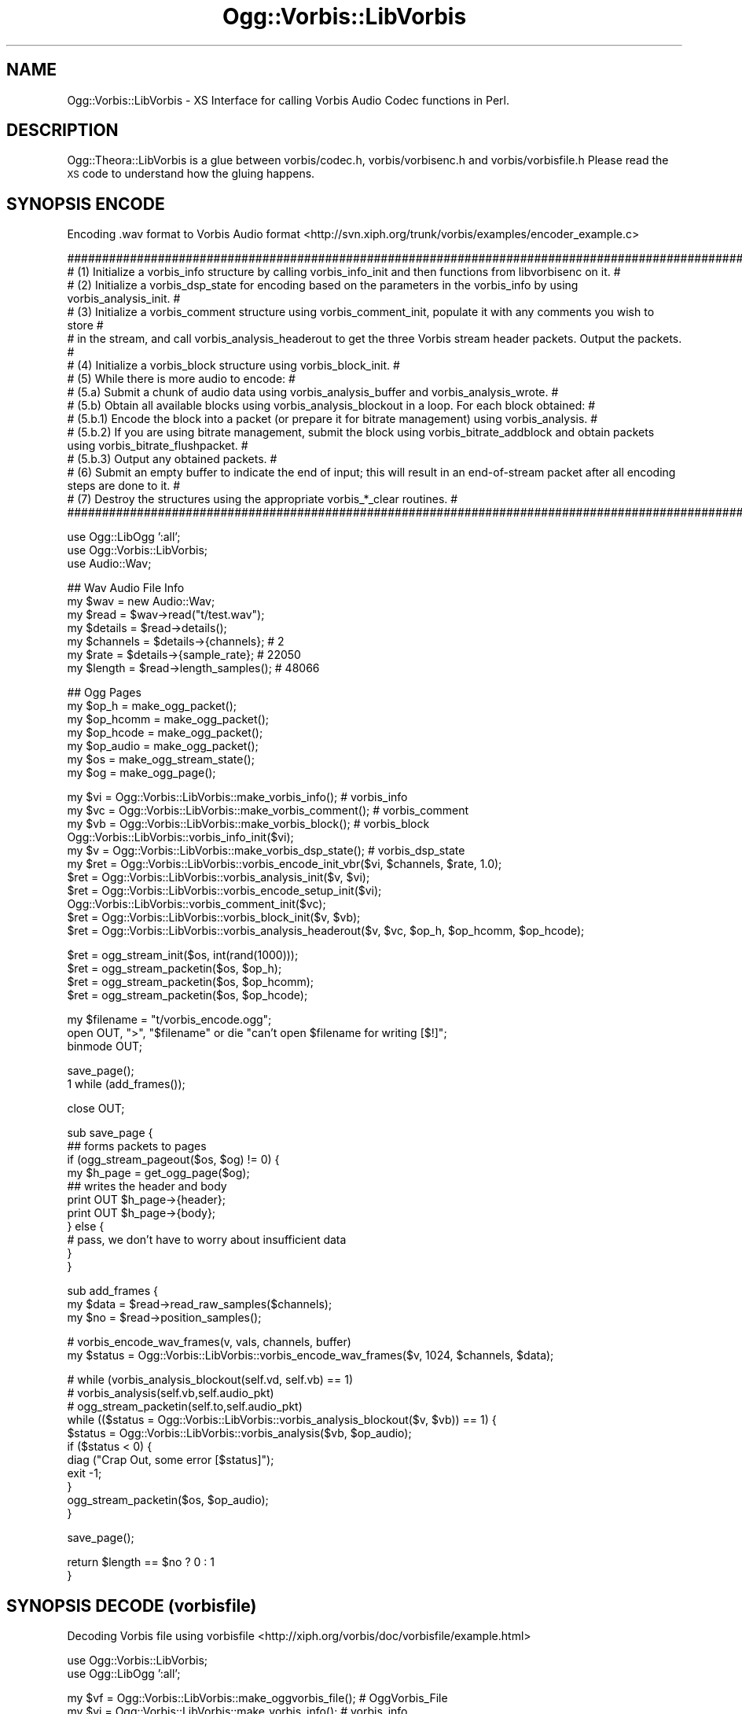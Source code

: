 .\" Automatically generated by Pod::Man v1.37, Pod::Parser v1.35
.\"
.\" Standard preamble:
.\" ========================================================================
.de Sh \" Subsection heading
.br
.if t .Sp
.ne 5
.PP
\fB\\$1\fR
.PP
..
.de Sp \" Vertical space (when we can't use .PP)
.if t .sp .5v
.if n .sp
..
.de Vb \" Begin verbatim text
.ft CW
.nf
.ne \\$1
..
.de Ve \" End verbatim text
.ft R
.fi
..
.\" Set up some character translations and predefined strings.  \*(-- will
.\" give an unbreakable dash, \*(PI will give pi, \*(L" will give a left
.\" double quote, and \*(R" will give a right double quote.  | will give a
.\" real vertical bar.  \*(C+ will give a nicer C++.  Capital omega is used to
.\" do unbreakable dashes and therefore won't be available.  \*(C` and \*(C'
.\" expand to `' in nroff, nothing in troff, for use with C<>.
.tr \(*W-|\(bv\*(Tr
.ds C+ C\v'-.1v'\h'-1p'\s-2+\h'-1p'+\s0\v'.1v'\h'-1p'
.ie n \{\
.    ds -- \(*W-
.    ds PI pi
.    if (\n(.H=4u)&(1m=24u) .ds -- \(*W\h'-12u'\(*W\h'-12u'-\" diablo 10 pitch
.    if (\n(.H=4u)&(1m=20u) .ds -- \(*W\h'-12u'\(*W\h'-8u'-\"  diablo 12 pitch
.    ds L" ""
.    ds R" ""
.    ds C` ""
.    ds C' ""
'br\}
.el\{\
.    ds -- \|\(em\|
.    ds PI \(*p
.    ds L" ``
.    ds R" ''
'br\}
.\"
.\" If the F register is turned on, we'll generate index entries on stderr for
.\" titles (.TH), headers (.SH), subsections (.Sh), items (.Ip), and index
.\" entries marked with X<> in POD.  Of course, you'll have to process the
.\" output yourself in some meaningful fashion.
.if \nF \{\
.    de IX
.    tm Index:\\$1\t\\n%\t"\\$2"
..
.    nr % 0
.    rr F
.\}
.\"
.\" For nroff, turn off justification.  Always turn off hyphenation; it makes
.\" way too many mistakes in technical documents.
.hy 0
.if n .na
.\"
.\" Accent mark definitions (@(#)ms.acc 1.5 88/02/08 SMI; from UCB 4.2).
.\" Fear.  Run.  Save yourself.  No user-serviceable parts.
.    \" fudge factors for nroff and troff
.if n \{\
.    ds #H 0
.    ds #V .8m
.    ds #F .3m
.    ds #[ \f1
.    ds #] \fP
.\}
.if t \{\
.    ds #H ((1u-(\\\\n(.fu%2u))*.13m)
.    ds #V .6m
.    ds #F 0
.    ds #[ \&
.    ds #] \&
.\}
.    \" simple accents for nroff and troff
.if n \{\
.    ds ' \&
.    ds ` \&
.    ds ^ \&
.    ds , \&
.    ds ~ ~
.    ds /
.\}
.if t \{\
.    ds ' \\k:\h'-(\\n(.wu*8/10-\*(#H)'\'\h"|\\n:u"
.    ds ` \\k:\h'-(\\n(.wu*8/10-\*(#H)'\`\h'|\\n:u'
.    ds ^ \\k:\h'-(\\n(.wu*10/11-\*(#H)'^\h'|\\n:u'
.    ds , \\k:\h'-(\\n(.wu*8/10)',\h'|\\n:u'
.    ds ~ \\k:\h'-(\\n(.wu-\*(#H-.1m)'~\h'|\\n:u'
.    ds / \\k:\h'-(\\n(.wu*8/10-\*(#H)'\z\(sl\h'|\\n:u'
.\}
.    \" troff and (daisy-wheel) nroff accents
.ds : \\k:\h'-(\\n(.wu*8/10-\*(#H+.1m+\*(#F)'\v'-\*(#V'\z.\h'.2m+\*(#F'.\h'|\\n:u'\v'\*(#V'
.ds 8 \h'\*(#H'\(*b\h'-\*(#H'
.ds o \\k:\h'-(\\n(.wu+\w'\(de'u-\*(#H)/2u'\v'-.3n'\*(#[\z\(de\v'.3n'\h'|\\n:u'\*(#]
.ds d- \h'\*(#H'\(pd\h'-\w'~'u'\v'-.25m'\f2\(hy\fP\v'.25m'\h'-\*(#H'
.ds D- D\\k:\h'-\w'D'u'\v'-.11m'\z\(hy\v'.11m'\h'|\\n:u'
.ds th \*(#[\v'.3m'\s+1I\s-1\v'-.3m'\h'-(\w'I'u*2/3)'\s-1o\s+1\*(#]
.ds Th \*(#[\s+2I\s-2\h'-\w'I'u*3/5'\v'-.3m'o\v'.3m'\*(#]
.ds ae a\h'-(\w'a'u*4/10)'e
.ds Ae A\h'-(\w'A'u*4/10)'E
.    \" corrections for vroff
.if v .ds ~ \\k:\h'-(\\n(.wu*9/10-\*(#H)'\s-2\u~\d\s+2\h'|\\n:u'
.if v .ds ^ \\k:\h'-(\\n(.wu*10/11-\*(#H)'\v'-.4m'^\v'.4m'\h'|\\n:u'
.    \" for low resolution devices (crt and lpr)
.if \n(.H>23 .if \n(.V>19 \
\{\
.    ds : e
.    ds 8 ss
.    ds o a
.    ds d- d\h'-1'\(ga
.    ds D- D\h'-1'\(hy
.    ds th \o'bp'
.    ds Th \o'LP'
.    ds ae ae
.    ds Ae AE
.\}
.rm #[ #] #H #V #F C
.\" ========================================================================
.\"
.IX Title "Ogg::Vorbis::LibVorbis 3"
.TH Ogg::Vorbis::LibVorbis 3 "2012-03-19" "perl v5.8.9" "User Contributed Perl Documentation"
.SH "NAME"
Ogg::Vorbis::LibVorbis \- XS Interface for calling Vorbis Audio Codec functions in Perl.
.SH "DESCRIPTION"
.IX Header "DESCRIPTION"
Ogg::Theora::LibVorbis is a glue between vorbis/codec.h, vorbis/vorbisenc.h and vorbis/vorbisfile.h
Please read the \s-1XS\s0 code to understand how the gluing happens.
.SH "SYNOPSIS ENCODE"
.IX Header "SYNOPSIS ENCODE"
Encoding .wav format to Vorbis Audio format <http://svn.xiph.org/trunk/vorbis/examples/encoder_example.c>
.PP
.Vb 15
\&  ##############################################################################################################################################################
\&  # (1) Initialize a vorbis_info structure by calling vorbis_info_init and then functions from libvorbisenc on it.                                             #
\&  # (2) Initialize a vorbis_dsp_state for encoding based on the parameters in the vorbis_info by using vorbis_analysis_init.                                   #
\&  # (3) Initialize a vorbis_comment structure using vorbis_comment_init, populate it with any comments you wish to store                                       #
\&  #     in the stream, and call vorbis_analysis_headerout to get the three Vorbis stream header packets. Output the packets.                                   #
\&  # (4) Initialize a vorbis_block structure using vorbis_block_init.                                                                                           #
\&  # (5) While there is more audio to encode:                                                                                                                   #
\&  #       (5.a) Submit a chunk of audio data using vorbis_analysis_buffer and vorbis_analysis_wrote.                                                           #
\&  #       (5.b) Obtain all available blocks using vorbis_analysis_blockout in a loop. For each block obtained:                                                 #
\&  #           (5.b.1) Encode the block into a packet (or prepare it for bitrate management) using vorbis_analysis.                                             #
\&  #           (5.b.2) If you are using bitrate management, submit the block using vorbis_bitrate_addblock and obtain packets using vorbis_bitrate_flushpacket. #
\&  #           (5.b.3) Output any obtained packets.                                                                                                             #
\&  # (6) Submit an empty buffer to indicate the end of input; this will result in an end-of-stream packet after all encoding steps are done to it.              #
\&  # (7) Destroy the structures using the appropriate vorbis_*_clear routines.                                                                                  #
\&  ##############################################################################################################################################################
.Ve
.PP
.Vb 3
\&  use Ogg::LibOgg ':all';
\&  use Ogg::Vorbis::LibVorbis;
\&  use Audio::Wav;
.Ve
.PP
.Vb 7
\&  ## Wav Audio File Info
\&  my $wav = new Audio::Wav; 
\&  my $read = $wav->read("t/test.wav"); 
\&  my $details = $read->details();
\&  my $channels = $details->{channels}; # 2
\&  my $rate = $details->{sample_rate};  # 22050
\&  my $length = $read->length_samples(); # 48066
.Ve
.PP
.Vb 7
\&  ## Ogg Pages
\&  my $op_h      = make_ogg_packet();
\&  my $op_hcomm = make_ogg_packet();
\&  my $op_hcode = make_ogg_packet();
\&  my $op_audio   = make_ogg_packet();
\&  my $os   = make_ogg_stream_state();
\&  my $og = make_ogg_page();
.Ve
.PP
.Vb 11
\&  my $vi = Ogg::Vorbis::LibVorbis::make_vorbis_info(); # vorbis_info
\&  my $vc = Ogg::Vorbis::LibVorbis::make_vorbis_comment(); # vorbis_comment
\&  my $vb = Ogg::Vorbis::LibVorbis::make_vorbis_block(); # vorbis_block
\&  Ogg::Vorbis::LibVorbis::vorbis_info_init($vi);
\&  my $v = Ogg::Vorbis::LibVorbis::make_vorbis_dsp_state(); # vorbis_dsp_state
\&  my $ret = Ogg::Vorbis::LibVorbis::vorbis_encode_init_vbr($vi, $channels, $rate, 1.0);
\&  $ret = Ogg::Vorbis::LibVorbis::vorbis_analysis_init($v, $vi);
\&  $ret = Ogg::Vorbis::LibVorbis::vorbis_encode_setup_init($vi);
\&  Ogg::Vorbis::LibVorbis::vorbis_comment_init($vc);
\&  $ret = Ogg::Vorbis::LibVorbis::vorbis_block_init($v, $vb);
\&  $ret = Ogg::Vorbis::LibVorbis::vorbis_analysis_headerout($v, $vc, $op_h, $op_hcomm, $op_hcode);
.Ve
.PP
.Vb 4
\&  $ret = ogg_stream_init($os, int(rand(1000)));
\&  $ret = ogg_stream_packetin($os, $op_h);
\&  $ret = ogg_stream_packetin($os, $op_hcomm);
\&  $ret = ogg_stream_packetin($os, $op_hcode);
.Ve
.PP
.Vb 3
\&  my $filename = "t/vorbis_encode.ogg";
\&  open OUT, ">", "$filename" or die "can't open $filename for writing [$!]";
\&  binmode OUT;
.Ve
.PP
.Vb 2
\&  save_page();
\&  1 while (add_frames());
.Ve
.PP
.Vb 1
\&  close OUT;
.Ve
.PP
.Vb 11
\&  sub save_page {
\&    ## forms packets to pages 
\&    if (ogg_stream_pageout($os, $og) != 0) {
\&      my $h_page = get_ogg_page($og);
\&      ## writes the header and body 
\&      print OUT $h_page->{header};
\&      print OUT $h_page->{body};
\&    } else {
\&      # pass, we don't have to worry about insufficient data
\&    }
\&  }
.Ve
.PP
.Vb 3
\&  sub add_frames {
\&    my $data = $read->read_raw_samples($channels);
\&    my $no = $read->position_samples();
.Ve
.PP
.Vb 2
\&    # vorbis_encode_wav_frames(v, vals, channels, buffer)
\&    my $status = Ogg::Vorbis::LibVorbis::vorbis_encode_wav_frames($v, 1024, $channels, $data);
.Ve
.PP
.Vb 11
\&    # while (vorbis_analysis_blockout(self.vd, self.vb) == 1)
\&    #   vorbis_analysis(self.vb,self.audio_pkt)
\&    #   ogg_stream_packetin(self.to,self.audio_pkt)
\&    while (($status = Ogg::Vorbis::LibVorbis::vorbis_analysis_blockout($v, $vb)) == 1) {
\&      $status = Ogg::Vorbis::LibVorbis::vorbis_analysis($vb, $op_audio);
\&      if ($status < 0) {
\&        diag ("Crap Out, some error [$status]");
\&        exit -1;
\&      }
\&      ogg_stream_packetin($os, $op_audio);
\&    }
.Ve
.PP
.Vb 1
\&    save_page();
.Ve
.PP
.Vb 2
\&    return $length == $no ? 0 : 1
\&  }
.Ve
.SH "SYNOPSIS DECODE (vorbisfile)"
.IX Header "SYNOPSIS DECODE (vorbisfile)"
Decoding Vorbis file using vorbisfile <http://xiph.org/vorbis/doc/vorbisfile/example.html>
.PP
.Vb 2
\&  use Ogg::Vorbis::LibVorbis;
\&  use Ogg::LibOgg ':all';
.Ve
.PP
.Vb 2
\&  my $vf = Ogg::Vorbis::LibVorbis::make_oggvorbis_file();  # OggVorbis_File
\&  my $vi = Ogg::Vorbis::LibVorbis::make_vorbis_info();     # vorbis_info
.Ve
.PP
.Vb 2
\&  my $filename = "t/test.ogg";
\&  open IN, $filename or die "can't open [$filename] : $!";
.Ve
.PP
.Vb 12
\&  $status = Ogg::Vorbis::LibVorbis::ov_open_callbacks(*IN, $vf, 0, 0);  # $status == 0
\&  my $pcmout = 0;               # i know setting to -1 is of no use, but to avoid warning (_xs_ says NO_INIT)
\&  my $bit = 0;
\&  my $ret = -1;
\&  open OUT, "> output.pcm" or die "can't open output.pcm\en";
\&  binmode OUT;
\&  my $total = 0;
\&  while ($ret != 0) {
\&    $ret = Ogg::Vorbis::LibVorbis::ov_read($vf, $pcmout, 4096, 0, 2, 1, $bit);
\&    print OUT $pcmout;
\&  }
\&  close OUT;
.Ve
.PP
.Vb 1
\&  Ogg::Vorbis::LibVorbis::ov_clear($vf);
.Ve
.Sh "\s-1EXPORT\s0"
.IX Subsection "EXPORT"
Only constants are exported by \s-1DEFAULT\s0
.PP
.Vb 1
\&  use Ogg::Theora::LibVorbis ':all'; # to export everything to current namespace
.Ve
.Sh "Exportable constants"
.IX Subsection "Exportable constants"
.Vb 29
\&  INITSET
\&  NOTOPEN
\&  OPENED
\&  OV_EBADHEADER
\&  OV_EBADLINK
\&  OV_EBADPACKET
\&  OV_ECTL_IBLOCK_GET
\&  OV_ECTL_IBLOCK_SET
\&  OV_ECTL_LOWPASS_GET
\&  OV_ECTL_LOWPASS_SET
\&  OV_ECTL_RATEMANAGE2_GET
\&  OV_ECTL_RATEMANAGE2_SET
\&  OV_ECTL_RATEMANAGE_AVG
\&  OV_ECTL_RATEMANAGE_GET
\&  OV_ECTL_RATEMANAGE_HARD
\&  OV_ECTL_RATEMANAGE_SET
\&  OV_EFAULT
\&  OV_EIMPL
\&  OV_EINVAL
\&  OV_ENOSEEK
\&  OV_ENOTAUDIO
\&  OV_ENOTVORBIS
\&  OV_EOF
\&  OV_EREAD
\&  OV_EVERSION
\&  OV_FALSE
\&  OV_HOLE
\&  PARTOPEN
\&  STREAMSET
.Ve
.SH "Functions (malloc)"
.IX Header "Functions (malloc)"
<http://www.xiph.org/vorbis/doc/vorbisfile/datastructures.html>
.Sh "make_oggvorbis_file"
.IX Subsection "make_oggvorbis_file"
Creates a memory allocation for OggVorbis_File datastructure
.PP
\&\-Input:
  Void
.PP
\&\-Output:
  Memory Pointer
.SH "make_vorbis_info"
.IX Header "make_vorbis_info"
Creates a memory allocation for vorbis_info
.PP
\&\-Input:
  void
.PP
\&\-Output:
  Memory Pointer to vorbis_info
.SH "make_vorbis_comment"
.IX Header "make_vorbis_comment"
Creates a memory allocation for vorbis_comment
.PP
\&\-Input:
  void
.PP
\&\-Output:
  Memory Pointer to vorbis_comment
.SH "make_vorbis_block"
.IX Header "make_vorbis_block"
Creates a memory allocation for vorbis_block
.PP
\&\-Input:
  void
.PP
\&\-Output:
  Memory Pointer to vorbis_block
.SH "make_vorbis_dsp_state"
.IX Header "make_vorbis_dsp_state"
Creates a memory allocation for vorbis_dsp_state
.PP
\&\-Input:
  void
.PP
\&\-Output:
  Memory Pointer to vorbis_dsp_state
.SH "Functions (vorbisfile)"
.IX Header "Functions (vorbisfile)"
<http://www.xiph.org/vorbis/doc/vorbisfile/reference.html>
.Sh "ov_open"
.IX Subsection "ov_open"
ov_open is one of three initialization functions used to initialize an OggVorbis_File 
structure and prepare a bitstream for playback. 
<http://www.xiph.org/vorbis/doc/vorbisfile/ov_open.html>
.PP
\&\-Input:
  \s-1FILE\s0 *, File pointer to an already opened file or pipe,
  OggVorbis_File, A pointer to the OggVorbis_File structure,
  char *, Typically set to \s-1NULL\s0,
  int, Typically set to 0.
.PP
\&\-Output:
  0 indicates succes,
  less than zero for failure:
.PP
.Vb 5
\&    OV_EREAD - A read from media returned an error.
\&    OV_ENOTVORBIS - Bitstream is not Vorbis data.
\&    OV_EVERSION - Vorbis version mismatch.
\&    OV_EBADHEADER - Invalid Vorbis bitstream header.
\&    OV_EFAULT - Internal logic fault; indicates a bug or heap/stack corruption.
.Ve
.Sh "ov_fopen"
.IX Subsection "ov_fopen"
This is the simplest function used to open and initialize an OggVorbis_File structure.
<http://www.xiph.org/vorbis/doc/vorbisfile/ov_fopen.html>
.PP
\&\-Input:
  char *, (null terminated string containing a file path suitable for passing to \fIfopen()\fR)
  OggVorbis_File
.PP
\&\-Output:
  0 indicates success
  less than zero for failure:
.PP
.Vb 5
\&    OV_EREAD - A read from media returned an error.
\&    OV_ENOTVORBIS - Bitstream does not contain any Vorbis data.
\&    OV_EVERSION - Vorbis version mismatch.
\&    OV_EBADHEADER - Invalid Vorbis bitstream header.
\&    OV_EFAULT - Internal logic fault; indicates a bug or heap/stack corruption.
.Ve
.Sh "ov_open_callbacks"
.IX Subsection "ov_open_callbacks"
an alternative function used to open and initialize an OggVorbis_File structure when using a data source 
other than a file, when its necessary to modify default file access behavior.
<http://www.xiph.org/vorbis/doc/vorbisfile/ov_open.html>
.PP
\&\fBPlease read the official ov_open_callbacks doc before you use this.\fR The perl version uses
a different approach and uses vorbis_callbacks with custom functions to read, seek tell and close.
.PP
\&\fBthis module can accept file name, network socket or a file pointer.\fR
.PP
\&\-Input:
  void *, (data source)
  OggVorbis_File, A pointer to the OggVorbis_File structure,
  char *, Typically set to \s-1NULL\s0,
  int, Typically set to 0.
.PP
\&\-Output:
  0 indicates succes,
  less than zero for failure:
.PP
.Vb 5
\&    OV_EREAD - A read from media returned an error.
\&    OV_ENOTVORBIS - Bitstream is not Vorbis data.
\&    OV_EVERSION - Vorbis version mismatch.
\&    OV_EBADHEADER - Invalid Vorbis bitstream header.
\&    OV_EFAULT - Internal logic fault; indicates a bug or heap/stack corruption.
.Ve
.Sh "ov_test"
.IX Subsection "ov_test"
This partially opens a vorbis file to test for Vorbis\-ness.
<http://www.xiph.org/vorbis/doc/vorbisfile/ov_test.html>
.PP
\&\-Input:
  \s-1FILE\s0 *, File pointer to an already opened file or pipe,
  OggVorbis_File, A pointer to the OggVorbis_File structure,
  char *, Typically set to \s-1NULL\s0,
  int, Typically set to 0.
.PP
\&\-Output:
  0 indicates succes,
  less than zero for failure:
.PP
.Vb 5
\&    OV_EREAD - A read from media returned an error.
\&    OV_ENOTVORBIS - Bitstream is not Vorbis data.
\&    OV_EVERSION - Vorbis version mismatch.
\&    OV_EBADHEADER - Invalid Vorbis bitstream header.
\&    OV_EFAULT - Internal logic fault; indicates a bug or heap/stack corruption.
.Ve
.Sh "ov_test_open"
.IX Subsection "ov_test_open"
Finish opening a file partially opened with \fIov_test()\fR or \fIov_test_callbacks()\fR. 
<http://www.xiph.org/vorbis/doc/vorbisfile/ov_test_open.html>
.PP
\&\-Input:
  OggVorbis_File
.PP
\&\-Output:
  0 indicates succes,
  less than zero for failure:
.PP
.Vb 5
\&    OV_EREAD - A read from media returned an error.
\&    OV_ENOTVORBIS - Bitstream is not Vorbis data.
\&    OV_EVERSION - Vorbis version mismatch.
\&    OV_EBADHEADER - Invalid Vorbis bitstream header.
\&    OV_EFAULT - Internal logic fault; indicates a bug or heap/stack corruption.
.Ve
.Sh "ov_test_callbacks"
.IX Subsection "ov_test_callbacks"
an alternative function used to open and test an OggVorbis_File structure when using a data source
other than a file, when its necessary to modify default file access behavior.
<http://www.xiph.org/vorbis/doc/vorbisfile/ov_test_callbacks.html>
.PP
\&\fBPlease read the official ov_test_callbacks doc before you use this.\fR The perl version uses
a different approach and uses vorbis_callbacks with custom functions to read, seek tell and close.
.PP
\&\fBthis module can accept file name, network socket or a file pointer.\fR
.PP
\&\-Input:
  void *, (data source)
  OggVorbis_File, A pointer to the OggVorbis_File structure,
  char *, Typically set to \s-1NULL\s0,
  int, Typically set to 0.
.PP
\&\-Output:
  0 indicates succes,
  less than zero for failure:
.PP
.Vb 5
\&    OV_EREAD - A read from media returned an error.
\&    OV_ENOTVORBIS - Bitstream is not Vorbis data.
\&    OV_EVERSION - Vorbis version mismatch.
\&    OV_EBADHEADER - Invalid Vorbis bitstream header.
\&    OV_EFAULT - Internal logic fault; indicates a bug or heap/stack corruption.
.Ve
.Sh "ov_clear"
.IX Subsection "ov_clear"
\&\fIov_clear()\fR to clear the decoder's buffers and close the file
<http://www.xiph.org/vorbis/doc/vorbisfile/ov_clear.html>
.PP
\&\-Input:
  OggVorbis_File
.PP
\&\-Output:
  0 for success
.Sh "ov_seekable"
.IX Subsection "ov_seekable"
This indicates whether or not the bitstream is seekable. 
<http://www.xiph.org/vorbis/doc/vorbisfile/ov_seekable.html>
.PP
\&\-Input:
  OggVorbis_File
.PP
\&\-Output:
  0 indicates that the file is not seekable.
  nonzero indicates that the file is seekable.
.Sh "ov_time_total"
.IX Subsection "ov_time_total"
Returns the total time in seconds of the physical bitstream or a specified logical bitstream. 
<http://www.xiph.org/vorbis/doc/vorbisfile/ov_time_total.html>
.PP
\&\-Input:
  OggVorbis_File,
  int (link to the desired logical bitstream)
.PP
\&\-Output:
  \s-1OV_EINVAL\s0 means that the argument was invalid. In this case, the requested bitstream did not exist or the bitstream is nonseekable.
  n total length in seconds of content if i=\-1.
  n length in seconds of logical bitstream if i=0 to n.
.Sh "ov_time_seek"
.IX Subsection "ov_time_seek"
For seekable streams, this seeks to the given time.
<http://www.xiph.org/vorbis/doc/vorbisfile/ov_time_seek.html>
.PP
\&\-Input:
  OggVorbis_File,
  double (location to seek in seconds)
.PP
\&\-Output:
  0 for success
  nonzero indicates failure, described by several error codes:
.PP
.Vb 5
\&    OV_ENOSEEK - Bitstream is not seekable.
\&    OV_EINVAL - Invalid argument value; possibly called with an OggVorbis_File structure that isn't open.
\&    OV_EREAD - A read from media returned an error.
\&    OV_EFAULT - Internal logic fault; indicates a bug or heap/stack corruption.
\&    OV_EBADLINK - Invalid stream section supplied to libvorbisfile, or the requested link is corrupt.
.Ve
.Sh "ov_raw_seek"
.IX Subsection "ov_raw_seek"
For seekable streams, this seeks to the given offset in compressed raw bytes.
<http://www.xiph.org/vorbis/doc/vorbisfile/ov_raw_seek.html>
.PP
\&\-Input:
  OggVorbis_File,
  long (location to seek in compressed raw bytes)
.PP
\&\-Output:
  0 for success
  nonzero indicates failure, described by several error codes:
.PP
.Vb 5
\&    OV_ENOSEEK - Bitstream is not seekable.
\&    OV_EINVAL - Invalid argument value; possibly called with an OggVorbis_File structure that isn't open.
\&    OV_EREAD - A read from media returned an error.
\&    OV_EFAULT - Internal logic fault; indicates a bug or heap/stack corruption.
\&    OV_EBADLINK - Invalid stream section supplied to libvorbisfile, or the requested link is corrupt.
.Ve
.Sh "ov_pcm_seek"
.IX Subsection "ov_pcm_seek"
Seeks to the offset specified (in pcm samples) within the physical bitstream.
<http://www.xiph.org/vorbis/doc/vorbisfile/ov_pcm_seek.html>
.PP
\&\-Input:
  OggVorbis_File,
  ogg_int64_t, (location to seek in pcm samples)
.PP
\&\-Output:
  0 for success
  nonzero indicates failure, described by several error codes:
.PP
.Vb 5
\&    OV_ENOSEEK - Bitstream is not seekable.
\&    OV_EINVAL - Invalid argument value; possibly called with an OggVorbis_File structure that isn't open.
\&    OV_EREAD - A read from media returned an error.
\&    OV_EFAULT - Internal logic fault; indicates a bug or heap/stack corruption.
\&    OV_EBADLINK - Invalid stream section supplied to libvorbisfile, or the requested link is corrupt.
.Ve
.Sh "ov_pcm_seek_page"
.IX Subsection "ov_pcm_seek_page"
Seeks to the closest page preceding the specified location (in pcm samples).
<http://www.xiph.org/vorbis/doc/vorbisfile/ov_pcm_seek_page.html>
.PP
\&\-Input:
  OggVorbis_File,
  ogg_int64_t (position in pcm samples to seek to in the bitstream)
.PP
\&\-Output:
  0 for success
  nonzero indicates failure, described by several error codes:
.PP
.Vb 5
\&    OV_ENOSEEK - Bitstream is not seekable.
\&    OV_EINVAL - Invalid argument value; possibly called with an OggVorbis_File structure that isn't open.
\&    OV_EREAD - A read from media returned an error.
\&    OV_EFAULT - Internal logic fault; indicates a bug or heap/stack corruption.
\&    OV_EBADLINK - Invalid stream section supplied to libvorbisfile, or the requested link is corrupt.
.Ve
.Sh "ov_time_seek_page"
.IX Subsection "ov_time_seek_page"
For seekable streams, this seeks to closest full page preceding the given time.
<http://www.xiph.org/vorbis/doc/vorbisfile/ov_time_seek_page.html>
.PP
\&\-Input:
  OggVorbis_File,
  double (Location to seek to within the file, specified in seconds)
.PP
\&\-Output:
  0 for success
  nonzero indicates failure, described by several error codes:
.PP
.Vb 5
\&    OV_ENOSEEK - Bitstream is not seekable.
\&    OV_EINVAL - Invalid argument value; possibly called with an OggVorbis_File structure that isn't open.
\&    OV_EREAD - A read from media returned an error.
\&    OV_EFAULT - Internal logic fault; indicates a bug or heap/stack corruption.
\&    OV_EBADLINK - Invalid stream section supplied to libvorbisfile, or the requested link is corrupt.
.Ve
.Sh "ov_raw_seek_lap"
.IX Subsection "ov_raw_seek_lap"
Seeks to the offset specified (in compressed raw bytes) within the physical bitstream.
<http://www.xiph.org/vorbis/doc/vorbisfile/ov_raw_seek_lap.html>
.PP
\&\-Input:
  OggVorbis_File,
  ogg_int64_t (Location to seek to within the file, specified in compressed raw bytes)
.PP
\&\-Output:
  0 for success
  nonzero indicates failure, described by several error codes:
.PP
.Vb 6
\&    OV_ENOSEEK - Bitstream is not seekable.
\&    OV_EINVAL - Invalid argument value; possibly called with an OggVorbis_File structure that isn't open.
\&    OV_EREAD - A read from media returned an error.
\&    OV_EOF - Indicates stream is at end of file immediately after a seek
\&    OV_EFAULT - Internal logic fault; indicates a bug or heap/stack corruption.
\&    OV_EBADLINK - Invalid stream section supplied to libvorbisfile, or the requested link is corrupt.
.Ve
.Sh "ov_pcm_seek_lap"
.IX Subsection "ov_pcm_seek_lap"
Seeks to the offset specified (in pcm samples) within the physical bitstream.
<http://www.xiph.org/vorbis/doc/vorbisfile/ov_pcm_seek_lap.html>
.PP
\&\-Input:
  OggVorbis_File,
  long (Location to seek to within the file, specified in pcm samples)
.PP
\&\-Output:
  0 for success
  nonzero indicates failure, described by several error codes:
.PP
.Vb 6
\&    OV_ENOSEEK - Bitstream is not seekable.
\&    OV_EINVAL - Invalid argument value; possibly called with an OggVorbis_File structure that isn't open.
\&    OV_EREAD - A read from media returned an error.
\&    OV_EOF - Indicates stream is at end of file immediately after a seek
\&    OV_EFAULT - Internal logic fault; indicates a bug or heap/stack corruption.
\&    OV_EBADLINK - Invalid stream section supplied to libvorbisfile, or the requested link is corrupt.
.Ve
.Sh "ov_time_seek_lap"
.IX Subsection "ov_time_seek_lap"
Seeks to the offset specified (in seconds) within the physical bitstream.
<http://www.xiph.org/vorbis/doc/vorbisfile/ov_time_seek_lap.html>
.PP
\&\-Input:
  OggVorbis_File,
  double (Location to seek to within the file, specified in seconds)
.PP
\&\-Output:
  0 for success
  nonzero indicates failure, described by several error codes:
.PP
.Vb 6
\&    OV_ENOSEEK - Bitstream is not seekable.
\&    OV_EINVAL - Invalid argument value; possibly called with an OggVorbis_File structure that isn't open.
\&    OV_EREAD - A read from media returned an error.
\&    OV_EOF - Indicates stream is at end of file immediately after a seek
\&    OV_EFAULT - Internal logic fault; indicates a bug or heap/stack corruption.
\&    OV_EBADLINK - Invalid stream section supplied to libvorbisfile, or the requested link is corrupt.
.Ve
.Sh "ov_time_page_seek_lap"
.IX Subsection "ov_time_page_seek_lap"
For seekable streams, ov_time_seek_page_lap seeks to the closest full page preceeding the given time.
<http://www.xiph.org/vorbis/doc/vorbisfile/ov_time_seek_page_lap.html>
.PP
\&\-Input:
  OggVorbis_File,
  double (Location to seek to within the file, specified in seconds)
.PP
\&\-Output:
  0 for success
  nonzero indicates failure, described by several error codes:
.PP
.Vb 6
\&    OV_ENOSEEK - Bitstream is not seekable.
\&    OV_EINVAL - Invalid argument value; possibly called with an OggVorbis_File structure that isn't open.
\&    OV_EREAD - A read from media returned an error.
\&    OV_EOF - Indicates stream is at end of file immediately after a seek
\&    OV_EFAULT - Internal logic fault; indicates a bug or heap/stack corruption.
\&    OV_EBADLINK - Invalid stream section supplied to libvorbisfile, or the requested link is corrupt.
.Ve
.Sh "ov_pcm_page_seek_lap"
.IX Subsection "ov_pcm_page_seek_lap"
Seeks to the closest page preceding the specified location (in pcm samples) within the physical bitstream.
<http://www.xiph.org/vorbis/doc/vorbisfile/ov_pcm_seek_page_lap.html>
.PP
\&\-Input:
  OggVorbis_File,
  ogg_int64_t (Location to seek to within the file, specified in pcm samples)
.PP
\&\-Output:
  0 for success
  nonzero indicates failure, described by several error codes:
.PP
.Vb 6
\&    OV_ENOSEEK - Bitstream is not seekable.
\&    OV_EINVAL - Invalid argument value; possibly called with an OggVorbis_File structure that isn't open.
\&    OV_EREAD - A read from media returned an error.
\&    OV_EOF - Indicates stream is at end of file immediately after a seek
\&    OV_EFAULT - Internal logic fault; indicates a bug or heap/stack corruption.
\&    OV_EBADLINK - Invalid stream section supplied to libvorbisfile, or the requested link is corrupt.
.Ve
.Sh "ov_streams"
.IX Subsection "ov_streams"
Returns the number of logical bitstreams within our physical bitstream. 
<http://www.xiph.org/vorbis/doc/vorbisfile/ov_streams.html>
.PP
\&\-Input:
  OggVorbis_File
.PP
\&\-Output:
  1 indicates a single logical bitstream or an unseekable file,
  n indicates the number of logical bitstreams.
.Sh "ov_info"
.IX Subsection "ov_info"
Returns the vorbis_info struct for the specified bitstream.
<http://www.xiph.org/vorbis/doc/vorbisfile/ov_info.html>
.PP
\&\-Input:
  OggVorbis_File,
  int (link to desired logical bitstream)
.PP
\&\-Output:
  Returns the vorbis_info struct for the specified bitstream,
  \s-1NULL\s0 if the specified bitstream does not exist or the file has been initialized improperly.
.Sh "ov_bitrate"
.IX Subsection "ov_bitrate"
Function returns the average bitrate for the specified logical bitstream. 
<http://www.xiph.org/vorbis/doc/vorbisfile/ov_bitrate.html>
.PP
\&\-Input:
  OggVorbis_File,
  int (desired logical bitstream)
.PP
\&\-Output:
    \s-1OV_EINVAL\s0 indicates that an invalid argument value or that the stream represented by vf is not open,
    \s-1OV_FALSE\s0 means the call returned a 'false' status, 
    n indicates the bitrate for the given logical bitstream or the entire physical bitstream.
.Sh "ov_bitrate_instant"
.IX Subsection "ov_bitrate_instant"
Function returns the average bitrate for the specified logical bitstream. 
<http://www.xiph.org/vorbis/doc/vorbisfile/ov_bitrate_instant.html>
.PP
\&\-Input:
  OggVorbis_File.
.PP
\&\-Output:
    0 indicates the beginning of the file or unchanged bitrate info.
    \s-1OV_EINVAL\s0 indicates that an invalid argument value or that the stream represented by vf is not open,
    \s-1OV_FALSE\s0 means the call returned a 'false' status, 
    n indicates the actual bitrate since the last call.
.Sh "ov_serialnumber"
.IX Subsection "ov_serialnumber"
serialnumber of the specified logical bitstream link number within the overall physical bitstream.
<http://www.xiph.org/vorbis/doc/vorbisfile/ov_serialnumber.html>
.PP
\&\-Input:
  OggVorbis_File,
  int (desired logical bitstream)
.PP
\&\-Output:
  \-1 if the specified logical bitstream i does not exist,
  serial number of the logical bitstream i or the serial number of the current bitstream.
.Sh "ov_raw_total"
.IX Subsection "ov_raw_total"
total (compressed) bytes of the physical bitstream or a specified logical bitstream. 
<http://www.xiph.org/vorbis/doc/vorbisfile/ov_raw_total.html>
.PP
\&\-Input:
  OggVorbis_File,
  int (desired logical bitstream)
.PP
\&\-Output:
  \s-1OV_EINVAL\s0 means that the argument was invalid
  n total length in compressed bytes of content if i=\-1
  n length in compressed bytes of logical bitstream if i=0 to n
.Sh "ov_pcm_total"
.IX Subsection "ov_pcm_total"
Returns the total pcm samples of the physical bitstream or a specified logical bitstream.
<http://www.xiph.org/vorbis/doc/vorbisfile/ov_pcm_total.html>
.PP
\&\-Input:
  OggVorbis_File,
  int (desired logical bitstream)
.PP
\&\-Output:
  \s-1OV_EINVAL\s0 means that the argument was invalid
  n total length in pcm samples of content if i=\-1
  n length in pcm samples of logical bitstream if i=0 to n
.Sh "ov_raw_tell"
.IX Subsection "ov_raw_tell"
Returns the current offset in raw compressed bytes.
<http://www.xiph.org/vorbis/doc/vorbisfile/ov_raw_tell.html>
.PP
\&\-Input:
  OggVorbis_File
.PP
\&\-Output:
  n indicates the current offset in bytes,
  \s-1OV_EINVAL\s0 means that the argument was invalid.
.Sh "ov_pcm_tell"
.IX Subsection "ov_pcm_tell"
Returns the current offset in samples. 
<http://www.xiph.org/vorbis/doc/vorbisfile/ov_pcm_tell.html>
.PP
\&\-Input:
  OggVorbis_File
.PP
\&\-Output:
  n indicates the current offset in samples,
  \s-1OV_EINVAL\s0 means that the argument was invalid.
.Sh "ov_time_tell"
.IX Subsection "ov_time_tell"
Returns the current decoding offset in seconds.
<http://www.xiph.org/vorbis/doc/vorbisfile/ov_time_tell.html>
.PP
\&\-Input:
  OggVorbis_File
.PP
\&\-Output:
  n indicates the current decoding time offset in seconds,
  \s-1OV_EINVAL\s0 means that the argument was invalid.
.Sh "ov_comment"
.IX Subsection "ov_comment"
Returns a pointer to the vorbis_comment struct for the specified bitstream.
<http://www.xiph.org/vorbis/doc/vorbisfile/ov_comment.html>
.PP
\&\-Input:
  OggVorbis_File,
  int (link to desired logical bitstream)
.PP
\&\-Output:
  Returns the vorbis_comment struct for the specified bitstream,
  \s-1NULL\s0 if the specified bitstream does not exist or the file has been initialized improperly.
.SH "Decoding (vorbisfile)"
.IX Header "Decoding (vorbisfile)"
.Sh "ov_read"
.IX Subsection "ov_read"
Decode a Vorbis file within a loop. <http://www.xiph.org/vorbis/doc/vorbisfile/ov_read.html>
.PP
\&\-Input:
  OggVorbis_File *vf, 
  char *buffer, 
  int length, 
  int bigendianp, (big or little endian byte packing. 0 for little endian, 1 for b ig endian)
  int word, (word size)
  int sgned, (1 for signed or 0 for unsigned)
  int *bitstream
.PP
\&\-Output:
  \s-1OV_HOLE\s0, interruption in the data
  \s-1OV_EBADLINK\s0, invalid stream section
  \s-1OV_EINVAL\s0, initial file headers couldn't be read or are corrupt
  0, \s-1EOF\s0
  n, actual number of bytes read
.Sh "ov_read_float"
.IX Subsection "ov_read_float"
\&\fB\s-1TODO\s0\fR Returns samples in native float format instead of in integer formats.
.Sh "ov_read_filter"
.IX Subsection "ov_read_filter"
\&\fB\s-1TODO\s0\fR It passes the decoded floating point \s-1PCM\s0 data to the filter specified in the function arguments before 
converting the data to integer output samples. (variant of \fIov_read()\fR)
.SH "Encoding"
.IX Header "Encoding"
.Sh "vorbis_info_init"
.IX Subsection "vorbis_info_init"
This function initializes a vorbis_info structure and allocates its internal storage.
<http://www.xiph.org/vorbis/doc/libvorbis/vorbis_info_init.html>
.PP
\&\-Input:
  vi, Pointer to a vorbis_info struct to be initialized.
.PP
\&\-Output:
  void
.Sh "vorbis_encode_init_vbr"
.IX Subsection "vorbis_encode_init_vbr"
This is the primary function within libvorbisenc for setting up variable 
bitrate (\*(L"quality\*(R" based) modes. 
.PP
\&\-Input:
  vorbis_info *vi,
  long channels (number of channels to be encoded),
  long rate (sampling rate of the source audio),
  float base_quality (desired quality level, currently from \-0.1 to 1.0 [lo to hi])
.PP
\&\-Output:
  0 for success
  less than zero for failure:
    \s-1OV_EFAULT\s0 \- Internal logic fault; indicates a bug or heap/stack corruption.
    \s-1OV_EINVAL\s0 \- Invalid setup request, eg, out of range argument.
    \s-1OV_EIMPL\s0 \- Unimplemented mode; unable to comply with quality level request.
.Sh "vorbis_analysis_init"
.IX Subsection "vorbis_analysis_init"
This function allocates and initializes the encoder's analysis state inside a is 
vorbis_dsp_state, based on the configuration in a vorbis_info struct. 
<http://www.xiph.org/vorbis/doc/libvorbis/vorbis_analysis_init.html>
.PP
\&\-Input:
  vorbis_dsp_state *v,
  vorbis_info *vi
.PP
\&\-Output:
  0 for \s-1SUCCESS\s0
.Sh "vorbis_block_init"
.IX Subsection "vorbis_block_init"
This function initializes a vorbis_block structure and allocates its internal storage.
<http://www.xiph.org/vorbis/doc/libvorbis/vorbis_block_init.html>
.PP
\&\-Input:
  vorbis_dsp_state *v,
  vorbis_block *vb
.PP
\&\-Output:
  0 (for success)
.Sh "vorbis_encode_setup_init"
.IX Subsection "vorbis_encode_setup_init"
This function performs the last stage of three-step encoding setup, as 
described in the \s-1API\s0 overview under managed bitrate modes. 
<http://xiph.org/vorbis/doc/vorbisenc/vorbis_encode_setup_init.html>
.PP
\&\-Input:
  vorbis_info *vi
.PP
\&\-Output:
  0 for success
  less than zero for failure:
    \s-1OV_EFAULT\s0 \- Internal logic fault; indicates a bug or heap/stack corruption.
    \s-1OV_EINVAL\s0 \- Attempt to use \fIvorbis_encode_setup_init()\fR without first calling one of \fIvorbis_encode_setup_managed()\fR 
                or \fIvorbis_encode_setup_vbr()\fR to initialize the high-level encoding setup
.Sh "vorbis_comment_init"
.IX Subsection "vorbis_comment_init"
This function initializes a vorbis_comment structure for use.
<http://www.xiph.org/vorbis/doc/libvorbis/vorbis_comment_init.html>
.PP
\&\-Input:
  vorbis_comment *vc
.PP
\&\-Ouput:
  void
.Sh "vorbis_analysis_headerout(v, vc, op, op_comm, op_code)"
.IX Subsection "vorbis_analysis_headerout(v, vc, op, op_comm, op_code)"
This function creates and returns the three header packets needed to configure a decoder to 
accept compressed data. <http://www.xiph.org/vorbis/doc/libvorbis/vorbis_analysis_headerout.html>
.PP
\&\-Input:
  vorbis_dsp_state *v,
  vorbis_comment *vc,
  ogg_packet *op,
  ogg_packet *op_comm,
  ogg_packet *op_code
.PP
\&\-Output:
  0 for success
  negative values for failure:
    \s-1OV_EFAULT\s0 \- Internal fault; indicates a bug or memory corruption.
    \s-1OV_EIMPL\s0 \- Unimplemented; not supported by this version of the library.
.Sh "vorbis_analysis_wrote"
.IX Subsection "vorbis_analysis_wrote"
This function tells the encoder new data is available for compression. 
<http://www.xiph.org/vorbis/doc/libvorbis/vorbis_analysis_wrote.html>
.PP
\&\-Input:
  vorbis_dsp_state *v,
  int vals
.PP
\&\-Output:  
  0 for success
  negative values for failure:
    \s-1OV_EINVAL\s0 \- Invalid request; e.g. vals overflows the allocated space,
    \s-1OV_EFAULT\s0 \- Internal fault; indicates a bug or memory corruption,
    \s-1OV_EIMPL\s0 \- Unimplemented; not supported by this version of the library.
.Sh "vorbis_analysis_blockout"
.IX Subsection "vorbis_analysis_blockout"
This fuction examines the available uncompressed data and tries to break it into appropriate 
sized blocks. <http://www.xiph.org/vorbis/doc/libvorbis/vorbis_analysis_blockout.html>
.PP
\&\-Input:
  vorbis_dsp_state *,
  vorbis_block *
.PP
\&\-Output:
  1 for success when more blocks are available.
  0 for success when this is the last block available from the current input.
  negative values for failure:
    \s-1OV_EINVAL\s0 \- Invalid parameters.
    \s-1OV_EFAULT\s0 \- Internal fault; indicates a bug or memory corruption.
    \s-1OV_EIMPL\s0 \- Unimplemented; not supported by this version of the library.
.Sh "vorbis_analysis"
.IX Subsection "vorbis_analysis"
Once the uncompressed audio data has been divided into blocks, this function is called on each block. 
It looks up the encoding mode and dispatches the block to the forward transform provided by that mode. 
<http://www.xiph.org/vorbis/doc/libvorbis/vorbis_analysis.html>
.PP
\&\-Input:
  vorbis_block *,
  ogg_packet *
.PP
\&\-Output:
   0 for success
   negative values for failure:
     \s-1OV_EINVAL\s0 \- Invalid request; a non-NULL value was passed for op when the encoder is using a bitrate managed mode.
     \s-1OV_EFAULT\s0 \- Internal fault; indicates a bug or memory corruption.
     \s-1OV_EIMPL\s0 \- Unimplemented; not supported by this version of the library.
.SH "Miscellaneous Functions"
.IX Header "Miscellaneous Functions"
These functions are not found in libvorbis*, but is written by the \s-1XS\s0 author
to simplify few tasks.
.Sh "get_vorbis_info"
.IX Subsection "get_vorbis_info"
Returns a HashRef with vorbis_info struct values.
<http://www.xiph.org/vorbis/doc/libvorbis/vorbis_info.html>
.PP
\&\-Input:
  vorbis_info
.PP
\&\-Output:
  HashRef
.Sh "get_vorbis_comment"
.IX Subsection "get_vorbis_comment"
Returns a HashRef with vorbis_comment struct values.
<http://www.xiph.org/vorbis/doc/libvorbis/vorbis_comment.html>
.PP
\&\-Input:
  vorbis_comment *
.PP
\&\-Output:
  HashRef
.Sh "vorbis_encode_wav_frames"
.IX Subsection "vorbis_encode_wav_frames"
This function encode the given frames. It calls vorbis_analysis_buffer and
vorbis_analysis_wrote internally to give the data to the encode for compression.
.PP
\&\-Input:
  vorbis_dsp_state *,
  int (number of samples to provide space for in the returned buffer),
  channels,
  data buffer
.PP
\&\-Output:
  same as of vorbis_analysis_wrote
.SH "CAVEATS"
.IX Header "CAVEATS"
This Modules expects the Theora file to be contained in an Ogg container (which true for most of the vorbis audio
at the time of writing this module). Few of the miscellaneous functions like \fBvorbis_encode_wav_frames\fR are not optimized. 
This module seems to give \fBSegmentation Fault\fR if the version of libvorbis are old. In my system (Mac \s-1OS\s0 X, 10.5.8) 
when i wrote this module, I was using libvorbis \f(CW@1\fR.2.3_0 (active) and libogg \f(CW@1\fR.1.4_0 (active).
.SH "TODO"
.IX Header "TODO"
Decode is supported only via vorbisfile \*(L"vorbis/doc/vorbisfile/overview.html\*(R" in www.xiph.org, 
need to add decoding using raw decode functions as mentioned in <http://www.xiph.org/vorbis/doc/libvorbis/overview.html>
.SH "SEE ALSO"
.IX Header "SEE ALSO"
Ogg::LibOgg, Ogg::LibOgg
.PP
Vorbis Documentation, <http://www.xiph.org/vorbis/doc/>
.SH "AUTHOR"
.IX Header "AUTHOR"
Vigith Maurice, <vigith@cpan.org<gt>
.SH "COPYRIGHT AND LICENSE"
.IX Header "COPYRIGHT AND LICENSE"
Copyright (C) 2012 by Vigith Maurice, www.vigith.com <vigith@yahoo\-inc.com>
.PP
This library is free software; you can redistribute it and/or modify
it under the same terms as Perl itself, either Perl version 5.8.9 or,
at your option, any later version of Perl 5 you may have available.
